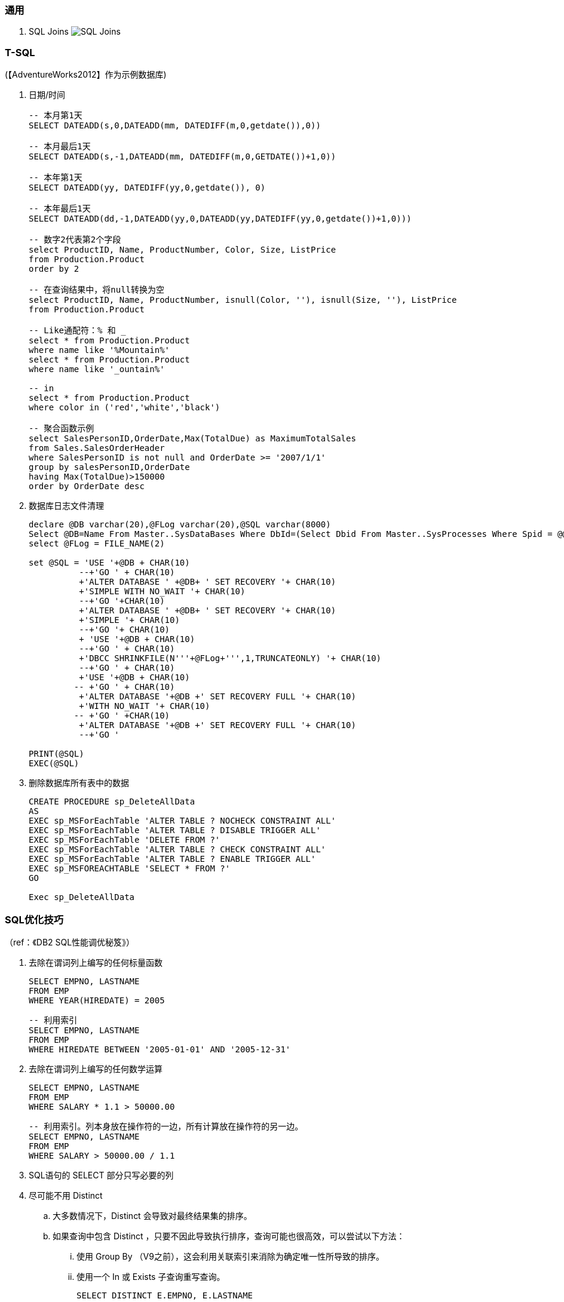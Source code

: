 
=== 通用

. SQL Joins
image:images/sql_joins.jpg[SQL Joins]


=== T-SQL

(【AdventureWorks2012】作为示例数据库)

. 日期/时间
+
----

-- 本月第1天
SELECT DATEADD(s,0,DATEADD(mm, DATEDIFF(m,0,getdate()),0))

-- 本月最后1天
SELECT DATEADD(s,-1,DATEADD(mm, DATEDIFF(m,0,GETDATE())+1,0))

-- 本年第1天
SELECT DATEADD(yy, DATEDIFF(yy,0,getdate()), 0)

-- 本年最后1天
SELECT DATEADD(dd,-1,DATEADD(yy,0,DATEADD(yy,DATEDIFF(yy,0,getdate())+1,0)))

-- 数字2代表第2个字段
select ProductID, Name, ProductNumber, Color, Size, ListPrice
from Production.Product
order by 2

-- 在查询结果中，将null转换为空
select ProductID, Name, ProductNumber, isnull(Color, ''), isnull(Size, ''), ListPrice
from Production.Product

-- Like通配符：% 和 _
select * from Production.Product
where name like '%Mountain%'
select * from Production.Product
where name like '_ountain%'

-- in
select * from Production.Product
where color in ('red','white','black')

-- 聚合函数示例
select SalesPersonID,OrderDate,Max(TotalDue) as MaximumTotalSales
from Sales.SalesOrderHeader
where SalesPersonID is not null and OrderDate >= '2007/1/1'
group by salesPersonID,OrderDate
having Max(TotalDue)>150000
order by OrderDate desc

----

. 数据库日志文件清理
+
----
declare @DB varchar(20),@FLog varchar(20),@SQL varchar(8000)
Select @DB=Name From Master..SysDataBases Where DbId=(Select Dbid From Master..SysProcesses Where Spid = @@spid)
select @FLog = FILE_NAME(2)

set @SQL = 'USE '+@DB + CHAR(10)
          --+'GO ' + CHAR(10)
          +'ALTER DATABASE ' +@DB+ ' SET RECOVERY '+ CHAR(10)
          +'SIMPLE WITH NO_WAIT '+ CHAR(10)
          --+'GO '+CHAR(10)
          +'ALTER DATABASE ' +@DB+ ' SET RECOVERY '+ CHAR(10)
          +'SIMPLE '+ CHAR(10)
          --+'GO '+ CHAR(10)
          + 'USE '+@DB + CHAR(10)
          --+'GO ' + CHAR(10)
          +'DBCC SHRINKFILE(N'''+@FLog+''',1,TRUNCATEONLY) '+ CHAR(10)
          --+'GO ' + CHAR(10)
          +'USE '+@DB + CHAR(10)
         -- +'GO ' + CHAR(10)
          +'ALTER DATABASE '+@DB +' SET RECOVERY FULL '+ CHAR(10)
          +'WITH NO_WAIT '+ CHAR(10)
         -- +'GO ' +CHAR(10)
          +'ALTER DATABASE '+@DB +' SET RECOVERY FULL '+ CHAR(10)
          --+'GO '

PRINT(@SQL)
EXEC(@SQL)
----

. 删除数据库所有表中的数据
+
----
CREATE PROCEDURE sp_DeleteAllData
AS
EXEC sp_MSForEachTable 'ALTER TABLE ? NOCHECK CONSTRAINT ALL'
EXEC sp_MSForEachTable 'ALTER TABLE ? DISABLE TRIGGER ALL'
EXEC sp_MSForEachTable 'DELETE FROM ?'
EXEC sp_MSForEachTable 'ALTER TABLE ? CHECK CONSTRAINT ALL'
EXEC sp_MSForEachTable 'ALTER TABLE ? ENABLE TRIGGER ALL'
EXEC sp_MSFOREACHTABLE 'SELECT * FROM ?'
GO

Exec sp_DeleteAllData
----

=== SQL优化技巧
（ref：《DB2 SQL性能调优秘笈》）

. 去除在谓词列上编写的任何标量函数
+
----
SELECT EMPNO, LASTNAME
FROM EMP
WHERE YEAR(HIREDATE) = 2005
----
+
----
-- 利用索引
SELECT EMPNO, LASTNAME
FROM EMP
WHERE HIREDATE BETWEEN '2005-01-01' AND '2005-12-31'
----

. 去除在谓词列上编写的任何数学运算
+
----
SELECT EMPNO, LASTNAME
FROM EMP
WHERE SALARY * 1.1 > 50000.00
----
+
----
-- 利用索引。列本身放在操作符的一边，所有计算放在操作符的另一边。
SELECT EMPNO, LASTNAME
FROM EMP
WHERE SALARY > 50000.00 / 1.1
----

. SQL语句的 SELECT 部分只写必要的列

. 尽可能不用 Distinct
.. 大多数情况下，Distinct 会导致对最终结果集的排序。
.. 如果查询中包含 Distinct ，只要不因此导致执行排序，查询可能也很高效，可以尝试以下方法：
... 使用 Group By （V9之前），这会利用关联索引来消除为确定唯一性所导致的排序。
... 使用一个 In 或 Exists 子查询重写查询。
+
----
SELECT DISTINCT E.EMPNO, E.LASTNAME
FROM EMP        E,
     EMPPROJACT EP
WHERE E.EMPNO = EP.EMPNO
----
+
----
SELECT E.EMPNO, E.LASTNAME
FROM EMP        E,
     EMPPROJACT EP
WHERE E.EMPNO = EP.EMPNO
GROUP BY E.EMPNO, E.LASTNAME
----
+
----
SELECT E.EMPNO, E.LASTNAME
FROM EMP    E
WHERE EXISTS
        (SELECT 1
         FROM   EMPPROJACT  EP
         WHERE E.EMPNO = EP.EMPNO)
----
+
----
SELECT E.EMPNO, E.LASTNAME
FROM EMP    E
WHERE E.EMPNO IN
        (SELECT EP.EMPNO
         FROM EMPPROJACT    EP)
----

. 尽量将 In 子查询重写为 Exists 子查询
.. In 和 Exists 子查询可以生成同样的结果，但做法截然不同。通常表现各有优劣，取决于实际的数据分布。
+
----
SELECT E.EMPNO, E.LASTNAME
FROM EMP E
WHERE E.EMPNO IN
    (SELECT D.MGRNO
        FROM DEPARTMENT D
        WHERE D.DEPTNO LIKE 'D%')
----
+
----
SELECT E.EMPNO, E.LASTNAME
FROM EMP E
WHERE EXISTS
    (SELECT 1
        FROM DEPARTMENT D
        WHERE D.MGRNO = E.EMPNO
        AND D.DEPTNO LIKE 'D%')
----

. 确保宿主变量定义为与列数据类型匹配
. 由于优化工具处理“或”逻辑可能有问题，所以尽量采用其他方式重写
. 确保所处理的表中数据分布和其他统计信息正确并反映当前状况

. 尽可能用 UNION ALL 取代 UNION
+
----
// 不需要消除重复时，应写为 UNION ALL
----

. 考虑使用硬编码还是宿主变量
. 尽可能减少DB2的SQL请求
. 尽量将区间谓词重写为 Between 谓词
. 考虑使用全局临时表
. 优先使用 Stage 1 谓词而不是 Stage 2 谓词
. 记住（某些）谓词的顺序很重要
. 多个子查询排序
. 索引关联子查询
. 了解 DB2 Explain 工具
. 使用工具进行监控
. 采用提交和重启策略
. 实现优良的索引设计
. 避免与非列表达式不一致
. 所有筛选逻辑放在应用代码之外
. 确保涉及 Min 和 Max 的子查询谓词要处理可能返回 Null 的情况
. 如果查询只选择数据，一定要把游标处理写为 For Fetch Only 或 For Read Only
. 避免只是为了帮助确定代码逻辑应当执行更新还是插入而从表中选择一行
. 避免只是为了得到更新值而从表中选择一行
. 利用动态 SQL 语句缓存
. 避免使用 Select *
. 当心可以为 Null 的列，还要当心SQL语句可能从数据库管理器返回 Null
. 尽量减少执行打开和关闭游标的次数
. SQL中要避免非逻辑
. 使用关联ID来保证更好的可读性
. 保证表和索引文件合法而且有组织
. 充分利用 Update Where Current of Cursor 和 Delete Where Current of Cursor
. 使用游标时，利用多行获取、多行更新和多行插入来使用 ROWSET 定位和获取
. 了解锁定隔离级别
. 了解 Null 处理
. 编程时要考虑性能
. 让SQL来处理
. 使用 Lock Table
. 考虑 OLTP 前端处理
. 考虑使用动态可滚动游标
. 利用物化查询表改善响应时间（只适用动态SQL）
. 结合 Select 的 Insert
. 充分利用多行获取
. 充分利用多行插入
. 充分利用多行更新
. 充分利用多行删除
. 在 Select 子句中使用标量全选
. 在动态SQL中充分利用 REOPT ONCE 和 REOPT AUTO，在静态SQL中充分利用 REOPT VARS 和 REOPT ALWAYS
. 标识易失表
. 使用 ON COMMIT DROP 改进
. 使用多个 Distinct
. 充分利用反向索引扫描
. 当心 Like 语句
. 正确地设置聚簇索引
. 必要时使用 Group By 表达式
. 当心表空间扫描
. 不要问你已经知道的信息
. 注意查询中的表顺序
. 使用左外联接而不是右外联接
. 检查不存在的行
. 使用存储过程
. 不要只是为了排序而选择某一列
. 尽可能限制结果集
. 批量删除时充分利用 DB2 V8 的改进 DISCARD 功能
. 充分利用 DB2 LOAD 工具完成批量插入
. 注意视图、嵌套表表达式和公共表表达式的物化
. 考虑压缩数据
. 考虑并行性
. 让 STDDEV、STDDEV_SAMP、VAR 和 VAR_SAMP 函数远离其他函数
. 考虑使用 ROWID 数据类型（V8）或 RID 函数（V9）直接访问行
. 用真实统计和一定的数据测试查询以反映性能问题
. 在 WHERE 子句中指定前导索引列
. 尽可能使用 WHERE 而不是 HAVING 完成筛选
. 尽可能考虑 Index Only 处理
. DB2 V9 中表达式上的索引
. 考虑 DB2 V9 Truncate 语句
. 在子查询中使用 DB2 V9 Fetch First 和 Order By
. 利用 DB2 V9 乐观锁定
. 使用 DB2 V9 MERGE 语句
. 了解 DB2 NOFOR 预编译选项
. 考虑 Select Into 中使用 Order By
. 尽量编写布尔项谓词
. 编写传递闭包
. 避免用 Order By 排序
. 尽可能使用联接而不是子查询
. 当心 Case 逻辑
. 在 Order By 子句中充分利用函数
. 了解你的DB2版本
. 了解日期运算
. 了解大容量插入选择
. 了解 Skip Locked Data (V9) 避免锁定
. 对输入流排序
. 如果需要真正的唯一性，可以使用 V8 Generate_Unique 函数
. 了解声明临时表的新选项
. 执行 Get Diagnostics 时需要注意
. 适当地对 In 列表排序
. 结合 Select 的 Update 和 Delete (V9)
. 只在必要时执行SQL语句
. 充分利用内存中的表
. 避开通用型SQL语句
. 避免不必要的排序
. 了解表达式和列函数
. 结合使用谓词时要注意
. 为搜索查询增加冗余谓词
. 充分利用改进的动态缓存（V10）
. 尝试当前提交来避免锁（V10）
. 尝试使用系统时态表获取历史数据（V10）
. 尝试使用业务时态表获取历史数据（V10）
. 了解分级函数（V10）
. 充分利用扩展指示符（V10）
. 得到更大的时间戳精度（V10）
. 尝试 Index Includes (V10)
. 使用 With Return to Client (V10)

